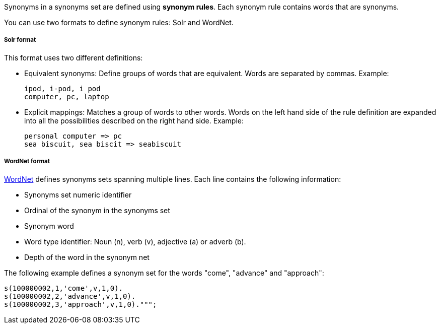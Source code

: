 Synonyms in a synonyms set are defined using *synonym rules*.
Each synonym rule contains words that are synonyms.

You can use two formats to define synonym rules: Solr and WordNet.

[discrete]
===== Solr format

This format uses two different definitions:

* Equivalent synonyms: Define groups of words that are equivalent. Words are separated by commas. Example:
+
[source,synonyms]
----
ipod, i-pod, i pod
computer, pc, laptop
----
* Explicit mappings: Matches a group of words to other words. Words on the left hand side of the rule definition are expanded into all the possibilities described on the right hand side. Example:
+
[source,synonyms]
----
personal computer => pc
sea biscuit, sea biscit => seabiscuit
----

[discrete]
===== WordNet format

https://wordnet.princeton.edu/[WordNet] defines synonyms sets spanning multiple lines. Each line contains the following information:

* Synonyms set numeric identifier
* Ordinal of the synonym in the synonyms set
* Synonym word
* Word type identifier: Noun (n), verb (v), adjective (a) or adverb (b).
* Depth of the word in the synonym net

The following example defines a synonym set for the words "come", "advance" and "approach":

[source,synonyms]
----
s(100000002,1,'come',v,1,0).
s(100000002,2,'advance',v,1,0).
s(100000002,3,'approach',v,1,0).""";
----
